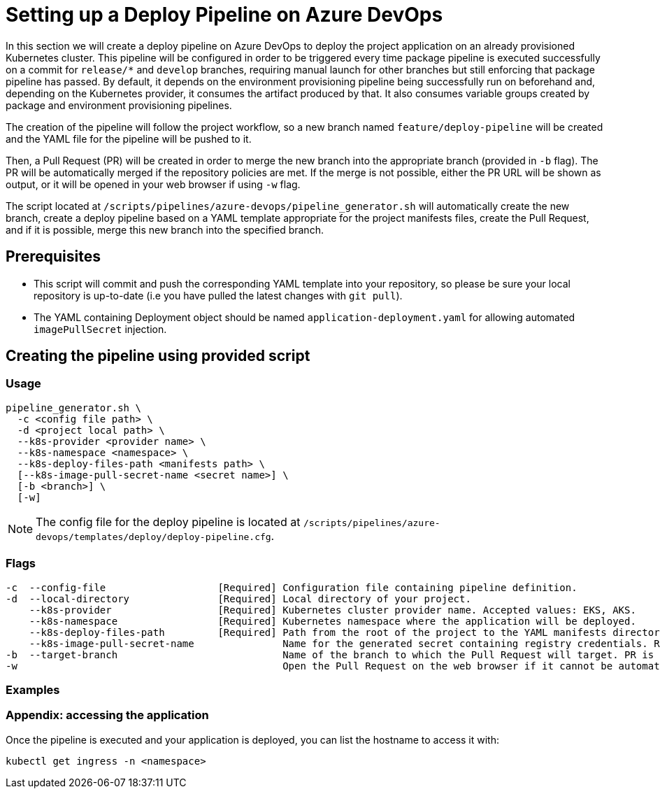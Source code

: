 :provider: Gitlab
:pipeline_type: pipeline
:trigger_sentence:
:pipeline_type2: Gitlab pipeline
:path_provider: gitlab
= Setting up a Deploy Pipeline on Azure DevOps

In this section we will create a deploy pipeline on Azure DevOps to deploy the project application on an already provisioned Kubernetes cluster. This pipeline will be configured in order to be triggered every time package pipeline is executed successfully on a commit for `release/*` and `develop` branches, requiring manual launch for other branches but still enforcing that package pipeline has passed. By default, it depends on the environment provisioning pipeline being successfully run on beforehand and, depending on the Kubernetes provider, it consumes the artifact produced by that. It also consumes variable groups created by package and environment provisioning pipelines.

The creation of the pipeline will follow the project workflow, so a new branch named `feature/deploy-pipeline` will be created and the YAML file for the pipeline will be pushed to it.

Then, a Pull Request (PR) will be created in order to merge the new branch into the appropriate branch (provided in `-b` flag). The PR will be automatically merged if the repository policies are met. If the merge is not possible, either the PR URL will be shown as output, or it will be opened in your web browser if using `-w` flag.

The script located at `/scripts/pipelines/azure-devops/pipeline_generator.sh` will automatically create the new branch, create a deploy pipeline based on a YAML template appropriate for the project manifests files, create the Pull Request, and if it is possible, merge this new branch into the specified branch.

== Prerequisites

* This script will commit and push the corresponding YAML template into your repository, so please be sure your local repository is up-to-date (i.e you have pulled the latest changes with `git pull`).

* The YAML containing Deployment object should be named `application-deployment.yaml` for allowing automated `imagePullSecret` injection.

== Creating the pipeline using provided script

=== Usage
```
pipeline_generator.sh \
  -c <config file path> \
  -d <project local path> \
  --k8s-provider <provider name> \
  --k8s-namespace <namespace> \
  --k8s-deploy-files-path <manifests path> \
  [--k8s-image-pull-secret-name <secret name>] \
  [-b <branch>] \
  [-w]
```
NOTE:  The config file for the deploy pipeline is located at `/scripts/pipelines/azure-devops/templates/deploy/deploy-pipeline.cfg`.

=== Flags
```
-c  --config-file                   [Required] Configuration file containing pipeline definition.
-d  --local-directory               [Required] Local directory of your project.
    --k8s-provider                  [Required] Kubernetes cluster provider name. Accepted values: EKS, AKS.
    --k8s-namespace                 [Required] Kubernetes namespace where the application will be deployed.
    --k8s-deploy-files-path         [Required] Path from the root of the project to the YAML manifests directory.
    --k8s-image-pull-secret-name               Name for the generated secret containing registry credentials. Required when using a private registry to host images.
-b  --target-branch                            Name of the branch to which the Pull Request will target. PR is not created if the flag is not provided.
-w                                             Open the Pull Request on the web browser if it cannot be automatically merged. Requires -b flag.
```

=== Examples

```

```


=== Appendix: accessing the application

Once the pipeline is executed and your application is deployed, you can list the hostname to access it with:

```
kubectl get ingress -n <namespace>
```
